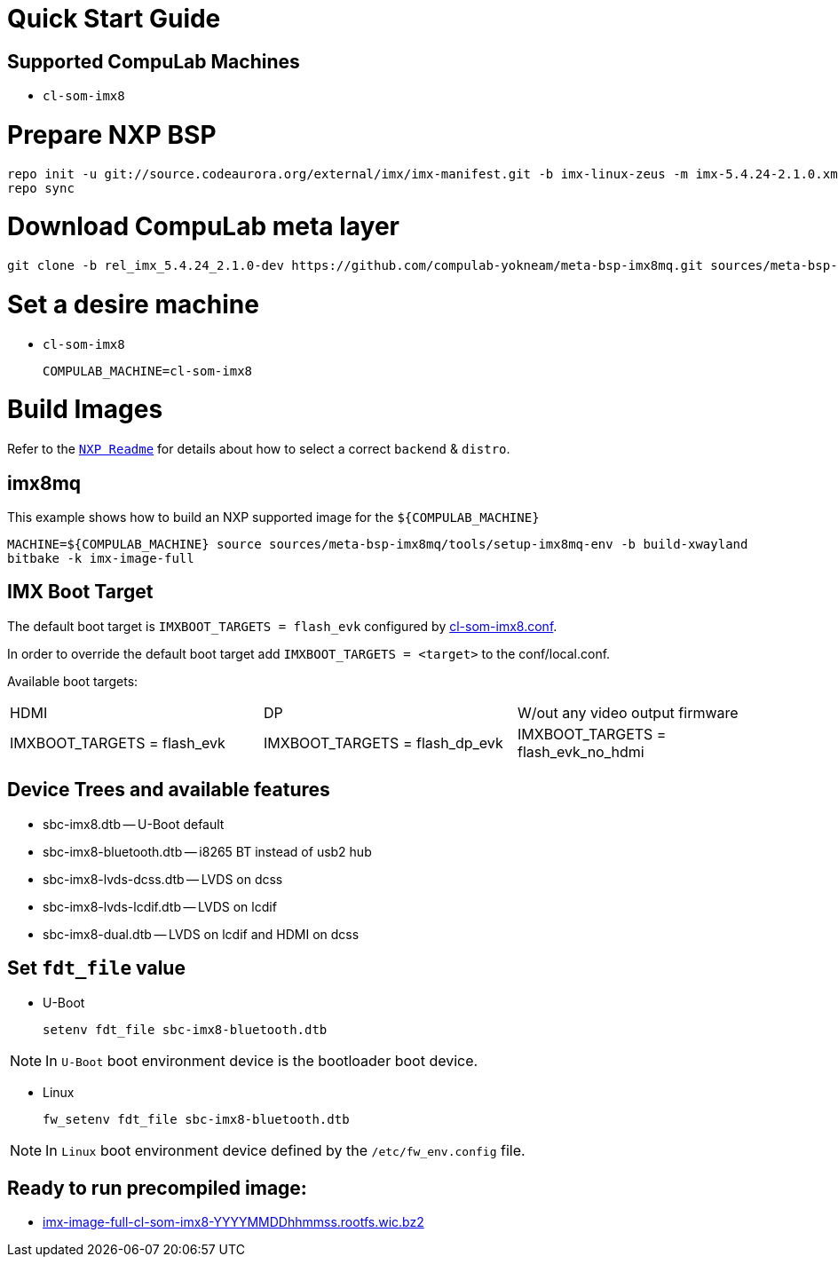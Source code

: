 # Quick Start Guide

## Supported CompuLab Machines

* `cl-som-imx8`

# Prepare NXP BSP
[source,console]
repo init -u git://source.codeaurora.org/external/imx/imx-manifest.git -b imx-linux-zeus -m imx-5.4.24-2.1.0.xml
repo sync

# Download CompuLab meta layer
[source,console]
git clone -b rel_imx_5.4.24_2.1.0-dev https://github.com/compulab-yokneam/meta-bsp-imx8mq.git sources/meta-bsp-imx8mq


# Set a desire machine
* `cl-som-imx8`
[source,console]
COMPULAB_MACHINE=cl-som-imx8

# Build Images
Refer to the https://source.codeaurora.org/external/imx/meta-imx/tree/README?h=zeus-5.4.24-2.1.0[`NXP Readme`] for details about how to select a correct `backend` & `distro`.

## imx8mq
This example shows how to build an NXP supported image for the `${COMPULAB_MACHINE}`
[source,console]
MACHINE=${COMPULAB_MACHINE} source sources/meta-bsp-imx8mq/tools/setup-imx8mq-env -b build-xwayland
bitbake -k imx-image-full

## IMX Boot Target
The default boot target is `IMXBOOT_TARGETS = flash_evk` configured by https://github.com/compulab-yokneam/meta-bsp-imx8mq/blob/rel_imx_5.4.24_2.1.0-dev/conf/machine/cl-som-imx8.conf#L39[cl-som-imx8.conf].

In order to override the default boot target add `IMXBOOT_TARGETS = <target>` to the conf/local.conf.

Available boot targets:
|===
|HDMI|DP|W/out any video output firmware
|IMXBOOT_TARGETS = flash_evk
|IMXBOOT_TARGETS = flash_dp_evk
|IMXBOOT_TARGETS = flash_evk_no_hdmi
|===


## Device Trees and available features
* sbc-imx8.dtb -- U-Boot default
* sbc-imx8-bluetooth.dtb -- i8265 BT instead of usb2 hub
* sbc-imx8-lvds-dcss.dtb -- LVDS on dcss
* sbc-imx8-lvds-lcdif.dtb -- LVDS on lcdif
* sbc-imx8-dual.dtb -- LVDS on lcdif and HDMI on dcss

## Set `fdt_file` value
* U-Boot
[source,console]
setenv fdt_file sbc-imx8-bluetooth.dtb

NOTE: In `U-Boot` boot environment device is the bootloader boot device.

* Linux
[source,console]
fw_setenv fdt_file sbc-imx8-bluetooth.dtb

NOTE: In `Linux` boot environment device defined by the `/etc/fw_env.config` file.

## Ready to run precompiled image:
* https://drive.google.com/drive/folders/1N9r8VjXoTWos3R_uXxY3w13p53ZKxloy[imx-image-full-cl-som-imx8-YYYYMMDDhhmmss.rootfs.wic.bz2]
